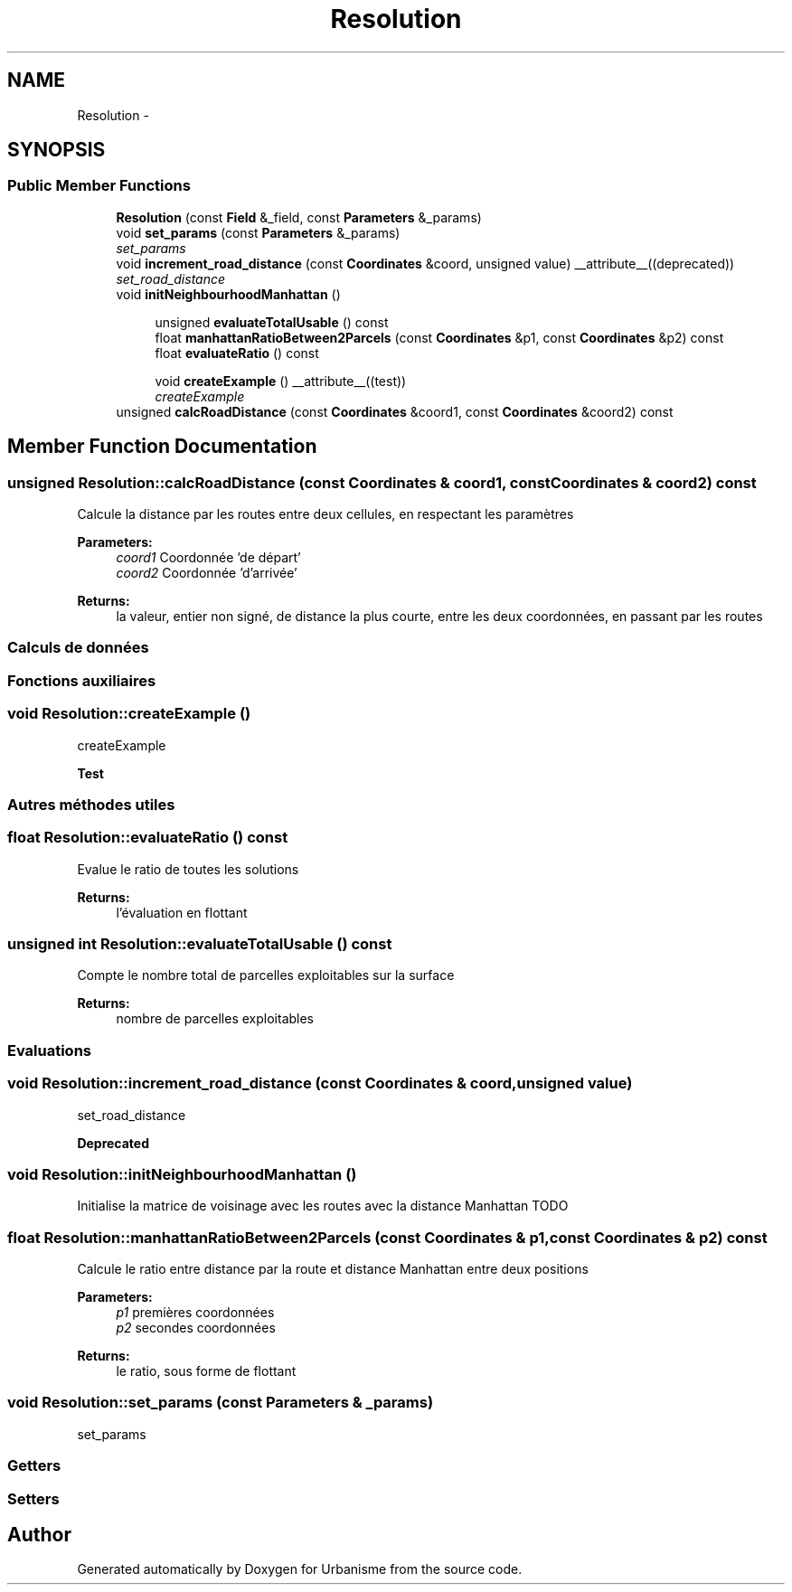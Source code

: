 .TH "Resolution" 3 "Tue Apr 19 2016" "Urbanisme" \" -*- nroff -*-
.ad l
.nh
.SH NAME
Resolution \- 
.SH SYNOPSIS
.br
.PP
.SS "Public Member Functions"

.in +1c
.ti -1c
.RI "\fBResolution\fP (const \fBField\fP &_field, const \fBParameters\fP &_params)"
.br
.ti -1c
.RI "void \fBset_params\fP (const \fBParameters\fP &_params)"
.br
.RI "\fIset_params \fP"
.ti -1c
.RI "void \fBincrement_road_distance\fP (const \fBCoordinates\fP &coord, unsigned value) __attribute__((deprecated))"
.br
.RI "\fIset_road_distance \fP"
.ti -1c
.RI "void \fBinitNeighbourhoodManhattan\fP ()"
.br
.in -1c
.PP
.RI "\fB\fP"
.br

.in +1c
.in +1c
.ti -1c
.RI "unsigned \fBevaluateTotalUsable\fP () const "
.br
.ti -1c
.RI "float \fBmanhattanRatioBetween2Parcels\fP (const \fBCoordinates\fP &p1, const \fBCoordinates\fP &p2) const "
.br
.ti -1c
.RI "float \fBevaluateRatio\fP () const "
.br
.in -1c
.in -1c
.PP
.RI "\fB\fP"
.br

.in +1c
.in +1c
.ti -1c
.RI "void \fBcreateExample\fP () __attribute__((test))"
.br
.RI "\fIcreateExample \fP"
.in -1c
.in -1c
.in +1c
.ti -1c
.RI "unsigned \fBcalcRoadDistance\fP (const \fBCoordinates\fP &coord1, const \fBCoordinates\fP &coord2) const "
.br
.in -1c
.SH "Member Function Documentation"
.PP 
.SS "unsigned Resolution::calcRoadDistance (const \fBCoordinates\fP & coord1, const \fBCoordinates\fP & coord2) const"
Calcule la distance par les routes entre deux cellules, en respectant les paramètres 
.PP
\fBParameters:\fP
.RS 4
\fIcoord1\fP Coordonnée 'de départ' 
.br
\fIcoord2\fP Coordonnée 'd'arrivée' 
.RE
.PP
\fBReturns:\fP
.RS 4
la valeur, entier non signé, de distance la plus courte, entre les deux coordonnées, en passant par les routes
.RE
.PP
.SS ""
.PP
Calculs de données 
.SS ""
.PP
.SS ""
.PP
Fonctions auxiliaires 
.SS ""

.SS "void Resolution::createExample ()"

.PP
createExample 
.PP
\fBTest\fP
.RS 4

.RE
.PP
.PP
.SS ""
.PP
Autres méthodes utiles 
.SS ""

.SS "float Resolution::evaluateRatio () const"
Evalue le ratio de toutes les solutions 
.PP
\fBReturns:\fP
.RS 4
l'évaluation en flottant 
.RE
.PP

.SS "unsigned int Resolution::evaluateTotalUsable () const"
Compte le nombre total de parcelles exploitables sur la surface 
.PP
\fBReturns:\fP
.RS 4
nombre de parcelles exploitables
.RE
.PP
.SS ""
.PP
Evaluations 
.SS ""

.SS "void Resolution::increment_road_distance (const \fBCoordinates\fP & coord, unsigned value)"

.PP
set_road_distance 
.PP
\fBDeprecated\fP
.RS 4

.RE
.PP

.SS "void Resolution::initNeighbourhoodManhattan ()"
Initialise la matrice de voisinage avec les routes avec la distance Manhattan TODO 
.SS "float Resolution::manhattanRatioBetween2Parcels (const \fBCoordinates\fP & p1, const \fBCoordinates\fP & p2) const"
Calcule le ratio entre distance par la route et distance Manhattan entre deux positions 
.PP
\fBParameters:\fP
.RS 4
\fIp1\fP premières coordonnées 
.br
\fIp2\fP secondes coordonnées 
.RE
.PP
\fBReturns:\fP
.RS 4
le ratio, sous forme de flottant 
.RE
.PP

.SS "void Resolution::set_params (const \fBParameters\fP & _params)"

.PP
set_params 
.SS ""
.PP
Getters 
.SS ""
.PP
.SS ""
.PP
Setters 
.SS ""


.SH "Author"
.PP 
Generated automatically by Doxygen for Urbanisme from the source code\&.
